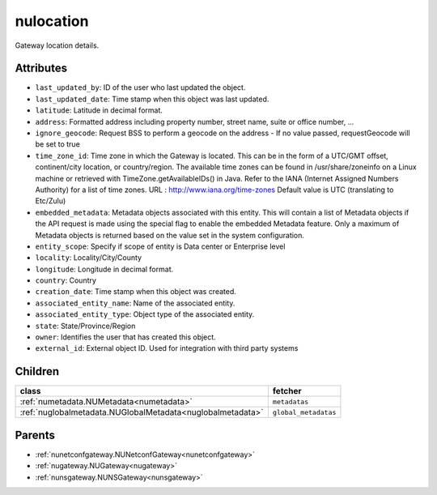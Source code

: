 .. _nulocation:

nulocation
===========================================

.. class:: nulocation.NULocation(bambou.nurest_object.NUMetaRESTObject,):

Gateway location details.


Attributes
----------


- ``last_updated_by``: ID of the user who last updated the object.

- ``last_updated_date``: Time stamp when this object was last updated.

- ``latitude``: Latitude in decimal format.

- ``address``: Formatted address including property number, street name, suite or office number, ...

- ``ignore_geocode``: Request BSS to perform a geocode on the address - If no value passed, requestGeocode will be set to true

- ``time_zone_id``: Time zone in which the Gateway is located.  This can be in the form of a UTC/GMT offset, continent/city location, or country/region.  The available time zones can be found in /usr/share/zoneinfo on a Linux machine or retrieved with TimeZone.getAvailableIDs() in Java.  Refer to the IANA (Internet Assigned Numbers Authority) for a list of time zones.  URL :  http://www.iana.org/time-zones  Default value is UTC (translating to Etc/Zulu)

- ``embedded_metadata``: Metadata objects associated with this entity. This will contain a list of Metadata objects if the API request is made using the special flag to enable the embedded Metadata feature. Only a maximum of Metadata objects is returned based on the value set in the system configuration.

- ``entity_scope``: Specify if scope of entity is Data center or Enterprise level

- ``locality``: Locality/City/County

- ``longitude``: Longitude in decimal format.

- ``country``: Country

- ``creation_date``: Time stamp when this object was created.

- ``associated_entity_name``: Name of the associated entity.

- ``associated_entity_type``: Object type of the associated entity.

- ``state``: State/Province/Region

- ``owner``: Identifies the user that has created this object.

- ``external_id``: External object ID. Used for integration with third party systems




Children
--------

================================================================================================================================================               ==========================================================================================
**class**                                                                                                                                                      **fetcher**

:ref:`numetadata.NUMetadata<numetadata>`                                                                                                                         ``metadatas`` 
:ref:`nuglobalmetadata.NUGlobalMetadata<nuglobalmetadata>`                                                                                                       ``global_metadatas`` 
================================================================================================================================================               ==========================================================================================



Parents
--------


- :ref:`nunetconfgateway.NUNetconfGateway<nunetconfgateway>`

- :ref:`nugateway.NUGateway<nugateway>`

- :ref:`nunsgateway.NUNSGateway<nunsgateway>`

